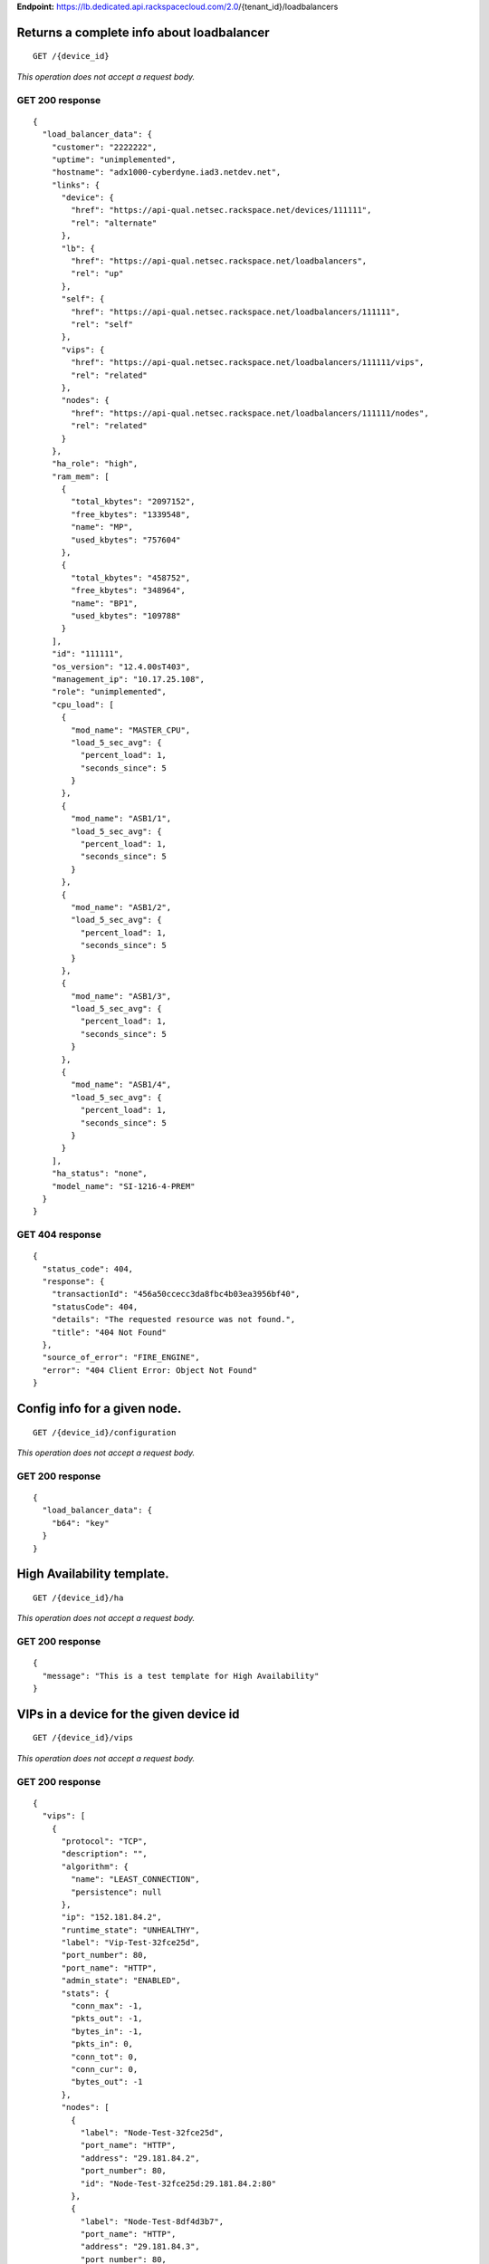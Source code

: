 **Endpoint:**
https://lb.dedicated.api.rackspacecloud.com/2.0/{tenant\_id}/loadbalancers

Returns a complete info about loadbalancer
------------------------------------------

::

    GET /{device_id}

*This operation does not accept a request body.*

GET 200 response
^^^^^^^^^^^^^^^^

::

    {
      "load_balancer_data": {
        "customer": "2222222",
        "uptime": "unimplemented",
        "hostname": "adx1000-cyberdyne.iad3.netdev.net",
        "links": {
          "device": {
            "href": "https://api-qual.netsec.rackspace.net/devices/111111",
            "rel": "alternate"
          },
          "lb": {
            "href": "https://api-qual.netsec.rackspace.net/loadbalancers",
            "rel": "up"
          },
          "self": {
            "href": "https://api-qual.netsec.rackspace.net/loadbalancers/111111",
            "rel": "self"
          },
          "vips": {
            "href": "https://api-qual.netsec.rackspace.net/loadbalancers/111111/vips",
            "rel": "related"
          },
          "nodes": {
            "href": "https://api-qual.netsec.rackspace.net/loadbalancers/111111/nodes",
            "rel": "related"
          }
        },
        "ha_role": "high",
        "ram_mem": [
          {
            "total_kbytes": "2097152",
            "free_kbytes": "1339548",
            "name": "MP",
            "used_kbytes": "757604"
          },
          {
            "total_kbytes": "458752",
            "free_kbytes": "348964",
            "name": "BP1",
            "used_kbytes": "109788"
          }
        ],
        "id": "111111",
        "os_version": "12.4.00sT403",
        "management_ip": "10.17.25.108",
        "role": "unimplemented",
        "cpu_load": [
          {
            "mod_name": "MASTER_CPU",
            "load_5_sec_avg": {
              "percent_load": 1,
              "seconds_since": 5
            }
          },
          {
            "mod_name": "ASB1/1",
            "load_5_sec_avg": {
              "percent_load": 1,
              "seconds_since": 5
            }
          },
          {
            "mod_name": "ASB1/2",
            "load_5_sec_avg": {
              "percent_load": 1,
              "seconds_since": 5
            }
          },
          {
            "mod_name": "ASB1/3",
            "load_5_sec_avg": {
              "percent_load": 1,
              "seconds_since": 5
            }
          },
          {
            "mod_name": "ASB1/4",
            "load_5_sec_avg": {
              "percent_load": 1,
              "seconds_since": 5
            }
          }
        ],
        "ha_status": "none",
        "model_name": "SI-1216-4-PREM"
      }
    }

GET 404 response
^^^^^^^^^^^^^^^^

::

    {
      "status_code": 404,
      "response": {
        "transactionId": "456a50ccecc3da8fbc4b03ea3956bf40",
        "statusCode": 404,
        "details": "The requested resource was not found.",
        "title": "404 Not Found"
      },
      "source_of_error": "FIRE_ENGINE",
      "error": "404 Client Error: Object Not Found"
    }

Config info for a given node.
-----------------------------

::

    GET /{device_id}/configuration

*This operation does not accept a request body.*

GET 200 response
^^^^^^^^^^^^^^^^

::

    {
      "load_balancer_data": {
        "b64": "key"
      }
    }

High Availability template.
---------------------------

::

    GET /{device_id}/ha

*This operation does not accept a request body.*

GET 200 response
^^^^^^^^^^^^^^^^

::

    {
      "message": "This is a test template for High Availability"
    }

VIPs in a device for the given device id
----------------------------------------

::

    GET /{device_id}/vips

*This operation does not accept a request body.*

GET 200 response
^^^^^^^^^^^^^^^^

::

    {
      "vips": [
        {
          "protocol": "TCP",
          "description": "",
          "algorithm": {
            "name": "LEAST_CONNECTION",
            "persistence": null
          },
          "ip": "152.181.84.2",
          "runtime_state": "UNHEALTHY",
          "label": "Vip-Test-32fce25d",
          "port_number": 80,
          "port_name": "HTTP",
          "admin_state": "ENABLED",
          "stats": {
            "conn_max": -1,
            "pkts_out": -1,
            "bytes_in": -1,
            "pkts_in": 0,
            "conn_tot": 0,
            "conn_cur": 0,
            "bytes_out": -1
          },
          "nodes": [
            {
              "label": "Node-Test-32fce25d",
              "port_name": "HTTP",
              "address": "29.181.84.2",
              "port_number": 80,
              "id": "Node-Test-32fce25d:29.181.84.2:80"
            },
            {
              "label": "Node-Test-8df4d3b7",
              "port_name": "HTTP",
              "address": "29.181.84.3",
              "port_number": 80,
              "id": "Node-Test-8df4d3b7:29.181.84.3:80"
            }
          ],
          "id": "Vip-Test-32fce25d:152.181.84.2:80",
          "vendor_extensions": {
            "none": "none"
          }
        }
      ]
    }

GET 404 response
^^^^^^^^^^^^^^^^

::

    {
      "status_code": 404,
      "response": {
        "transactionId": "456a50ccecc3da8fbc4b03ea3956bf40",
        "statusCode": 404,
        "details": "The requested resource was not found.",
        "title": "404 Not Found"
      },
      "source_of_error": "FIRE_ENGINE",
      "error": "404 Client Error: Object Not Found"
    }

Create a new VIP.
-----------------

::

    POST /{device_id}/vips

*This operation accepts a request body:*

**Request**

::

    {
      "account_number": req"<Account Number>",
      "label": req"<Label>",
      "description": "<description>",
      "ip": "<ip>",
      "protocol": req"<protocol>",
      "port": req"<port>",
      "algorithm": req{},
      "persistence": req{},
      "nodes": {},
      "admin_state": req"<enabled|disabled>",
      "comment": req"comment"
    }

POST VIPs configured to devices 202 response
^^^^^^^^^^^^^^^^^^^^^^^^^^^^^^^^^^^^^^^^^^^^

::

    {
      "@id": "/loadbalancers/0a68f566-e2f9-11e4-8a00-1681e6b88ec1",
      "@type": "Event",
      "event_id": "0a68f566-e2f9-11e4-8a00-1681e6b88ec1",
      "status": "200",
      "message": "Processing",
      "timestamp": "2015-04-01T10:05:01.55Z",
    }

Information about single VIP.
-----------------------------

::

    GET /{device_id}/vips/{vip_id}

*This operation does not accept a request body.*

GET 200 response
^^^^^^^^^^^^^^^^

::

    {
      "load_balancer_data": {
        "protocol": "TCP",
        "description": "Some description",
        "algorithm": {
          "persistence_method": "client_ip",
          "name": "LEAST_CONNECTION",
          "persistence": "ENABLED",
          "subnet_prefix_length": 0
        },
        "ip": "152.181.84.2",
        "runtime_state": "UNHEALTHY",
        "label": "Vip-Test-32fce25d",
        "port_number": 80,
        "port_name": "HTTP",
        "admin_state": "ENABLED",
        "stats": {
          "conn_max": -1,
          "pkts_out": -1,
          "bytes_in": -1,
          "pkts_in": 0,
          "conn_tot": 0,
          "conn_cur": 0,
          "bytes_out": -1
        },
        "nodes": [
          {
            "label": "Node-Test-32fce25d",
            "port_name": "HTTP",
            "address": "29.181.84.2",
            "port_number": 80,
            "id": "Node-Test-32fce25d:29.181.84.2:80"
          }
        ],
        "id": "Vip-Test-32fce25d:152.181.84.2:80",
        "vendor_extensions": {
          "none": "none"
        }
      }
    }

GET 404 response
^^^^^^^^^^^^^^^^

::

    {
      "status_code": 404,
      "response": {
        "transactionId": "456a50ccecc3da8fbc4b03ea3956bf40",
        "statusCode": 404,
        "details": "The requested resource was not found.",
        "title": "404 Not Found"
      },
      "source_of_error": "FIRE_ENGINE",
      "error": "404 Client Error: Object Not Found"
    }

Update VIP information.
-----------------------

::

    PUT /{device_id}/vips/{vip_id}

*This operation accepts a request body:*

**Request**

::

    {
      "account_number": req"<Account Number>",
      "label": req"<Label>",
      "description": "<description>",
      "ip": "<ip>",
      "protocol": req"<protocol>",
      "port": req"<port>",
      "algorithm": req{},
      "persistence": req{},
      "nodes": {},
      "admin_state": req"<enabled|disabled>",
      "comment": req"comment"
    }

PUT VIP Information for given VIP id. 202 response
^^^^^^^^^^^^^^^^^^^^^^^^^^^^^^^^^^^^^^^^^^^^^^^^^^

::

    {
      "@id": "/loadbalancers/0a68f566-e2f9-11e4-8a00-1681e6b88ec1",
      "@type": "Event",
      "event_id": "0a68f566-e2f9-11e4-8a00-1681e6b88ec1",
      "status": "200",
      "message": "Processing",
      "timestamp": "2015-04-01T10:05:01.55Z",
    }

Delete VIP.
-----------

::

    DELETE /{device_id}/vips/{vip_id}

*This operation accepts a request body:*

**Request**

::

    {
      "account_number": req"<Account Number>",
      "comment": req"comment"
    }

DELETE VIP Information for given VIP id. 202 response
^^^^^^^^^^^^^^^^^^^^^^^^^^^^^^^^^^^^^^^^^^^^^^^^^^^^^

::

    {
      "@id": "/loadbalancers/0a68f566-e2f9-11e4-8a00-1681e6b88ec1",
      "@type": "Event",
      "event_id": "0a68f566-e2f9-11e4-8a00-1681e6b88ec1",
      "status": "200",
      "message": "Processing",
      "timestamp": "2015-04-01T10:05:01.55Z",
    }

List nodes for single VIP.
--------------------------

::

    GET /{device_id}/vips/{vip_id}/nodes

*This operation does not accept a request body.*

GET 200 response
^^^^^^^^^^^^^^^^

::

    {
      "load_balancer_data": [
        {
          "links": {
            "self": {
              "href": "https://api-qual.netsec.rackspace.net/loadbalancers/534583/nodes/Node-Test-32fce25d%3A29.181.84.2%3A80",
              "rel": "self"
            },
            "rel": {
              "href": "https://api-qual.netsec.rackspace.net/loadbalancers/534583/nodes",
              "rel": "up"
            }
          },
          "label": "Node-Test-32fce25d",
          "port_name": "HTTP",
          "address": "29.181.84.2",
          "port_number": 80,
          "id": "Node-Test-32fce25d:29.181.84.2:80"
        }
      ]
    }

Bind given node\_id with VIP.
-----------------------------

::

    POST /{device_id}/vips/{vip_id}/nodes/{node_id}

*This operation accepts a request body:*

**Request**

::

    {
      "account_number": req"<Account Number>"
    }

POST Bind/Unbind given node\_id with vip. 202 response
^^^^^^^^^^^^^^^^^^^^^^^^^^^^^^^^^^^^^^^^^^^^^^^^^^^^^^

::

    {
      "@id": "/loadbalancers/0a68f566-e2f9-11e4-8a00-1681e6b88ec1",
      "@type": "Event",
      "event_id": "0a68f566-e2f9-11e4-8a00-1681e6b88ec1",
      "status": "200",
      "message": "Processing",
      "timestamp": "2015-04-01T10:05:01.55Z",
    }

Unbind given node\_id from VIP.
-------------------------------

::

    DELETE /{device_id}/vips/{vip_id}/nodes/{node_id}

*This operation accepts a request body:*

**Request**

::

    {
      "account_number": req"<Account Number>"
    }

DELETE Bind/Unbind given node\_id with vip. 202 response
^^^^^^^^^^^^^^^^^^^^^^^^^^^^^^^^^^^^^^^^^^^^^^^^^^^^^^^^

::

    {
      "@id": "/loadbalancers/0a68f566-e2f9-11e4-8a00-1681e6b88ec1",
      "@type": "Event",
      "event_id": "0a68f566-e2f9-11e4-8a00-1681e6b88ec1",
      "status": "200",
      "message": "Processing",
      "timestamp": "2015-04-01T10:05:01.55Z",
    }

Activate the VIP.
-----------------

::

    POST /{device_id}/vips/{vip_id}/configuration

*This operation accepts a request body:*

**Request**

::

    {
      "account_number": req"<Account Number>"
    }

POST Activate/Deactivate VIP. 202 response
^^^^^^^^^^^^^^^^^^^^^^^^^^^^^^^^^^^^^^^^^^

::

    {
      "@id": "/loadbalancers/0a68f566-e2f9-11e4-8a00-1681e6b88ec1",
      "@type": "Event",
      "event_id": "0a68f566-e2f9-11e4-8a00-1681e6b88ec1",
      "status": "200",
      "message": "Processing",
      "timestamp": "2015-04-01T10:05:01.55Z",
    }

Deactivate the VIP.
-------------------

::

    DELETE /{device_id}/vips/{vip_id}/configuration

*This operation accepts a request body:*

**Request**

::

    {
      "account_number": req"<Account Number>"
    }

DELETE Activate/Deactivate VIP. 202 response
^^^^^^^^^^^^^^^^^^^^^^^^^^^^^^^^^^^^^^^^^^^^

::

    {
      "@id": "/loadbalancers/0a68f566-e2f9-11e4-8a00-1681e6b88ec1",
      "@type": "Event",
      "event_id": "0a68f566-e2f9-11e4-8a00-1681e6b88ec1",
      "status": "200",
      "message": "Processing",
      "timestamp": "2015-04-01T10:05:01.55Z",
    }

Statistics for single VIP.
--------------------------

::

    GET /{device_id}/vips/{vip_id}/stats

*This operation does not accept a request body.*

GET 200 response
^^^^^^^^^^^^^^^^

::

    {
        "load_balancer_data": {
            "conn_max": -1,
            "pkts_out": -1,
            "bytes_in": -1,
            "pkts_in": 0,
            "conn_tot": 0,
            "conn_cur": 0,
            "bytes_out": -1
        }
    }

GET 404 response
^^^^^^^^^^^^^^^^

::

    {
      "status_code": 404,
      "response": {
        "transactionId": "456a50ccecc3da8fbc4b03ea3956bf40",
        "statusCode": 404,
        "details": "The requested resource was not found.",
        "title": "404 Not Found"
      },
      "source_of_error": "FIRE_ENGINE",
      "error": "404 Client Error: Object Not Found"
    }

Nodes in a device for the given device id
-----------------------------------------

::

    GET /{device_id}/nodes

*This operation does not accept a request body.*

GET 200 response
^^^^^^^^^^^^^^^^

::

    {
      "load_balancer_data": [
        {
          "stats": {
            "conn_max": 0,
            "pkts_out": 0,
            "bytes_in": 0,
            "pkts_in": 0,
            "conn_tot": 0,
            "conn_cur": 0,
            "bytes_out": 0
          },
          "links": {
            "self": {
              "href": "https://api-qual.netsec.rackspace.net/loadbalancers/534583/nodes/Node-Test-c4b3b8a5%3A29.235.243.3%3A12345",
              "rel": "self"
            },
            "rel": {
              "href": "https://api-qual.netsec.rackspace.net/loadbalancers/534583/nodes",
              "rel": "up"
            }
          },
          "runtime_state": "UNHEALTHY",
          "label": "Node-Test-c4b3b8a5",
          "port_name": "12345",
          "admin_state": "ENABLED",
          "address": "29.235.243.3",
          "port_number": 12345,
          "id": "Node-Test-c4b3b8a5:29.235.243.3:12345"
        }
      ]
    }

GET 404 response
^^^^^^^^^^^^^^^^

::

    {
      "status_code": 404,
      "response": {
        "transactionId": "456a50ccecc3da8fbc4b03ea3956bf40",
        "statusCode": 404,
        "details": "The requested resource was not found.",
        "title": "404 Not Found"
      },
      "source_of_error": "FIRE_ENGINE",
      "error": "404 Client Error: Object Not Found"
    }

Create a new node.
------------------

::

    POST /{device_id}/nodes

*This operation accepts a request body:*

**Request**

::

    {
      "account_number": req"<Account Number>",
      "label": req"<Node Label>",
      "description": "<description>",
      "ip": req"<ip>",
      "port": req"<port>",
      "admin_state": req"<enabled|disabled>",
      "health_strategy": req"<health_strategy JSON Object>",
      "vendor_extensions": req"<vendor_extension JSON object>",
      "comment": req"comment"
    }

POST Information about Nodes. 202 response
^^^^^^^^^^^^^^^^^^^^^^^^^^^^^^^^^^^^^^^^^^

::

    {
      "@id": "/loadbalancers/0a68f566-e2f9-11e4-8a00-1681e6b88ec1",
      "@type": "Event",
      "event_id": "0a68f566-e2f9-11e4-8a00-1681e6b88ec1",
      "status": "200",
      "message": "Processing",
      "timestamp": "2015-04-01T10:05:01.55Z",
    }

Node Information
----------------

::

    GET /{device_id}/nodes/{node_id}

*This operation does not accept a request body.*

GET 200 response
^^^^^^^^^^^^^^^^

::

    {
      "load_balancer_data": {
        "protocol": "TCP",
        "description": null,
        "links": {
          "self": {
            "href": "https://api-qual.netsec.rackspace.net/loadbalancers/534583/nodes/Node-Test-c4b3b8a5%3A29.235.243.3%3A12345",
            "rel": "self"
          },
          "rel": {
            "href": "https://api-qual.netsec.rackspace.net/loadbalancers/534583/nodes",
            "rel": "up"
          }
        },
        "runtime_state": "UNHEALTHY",
        "label": "Node-Test-c4b3b8a5",
        "port_name": "12345",
        "port_number": 12345,
        "limit": 1000,
        "admin_state": "ENABLED",
        "address": "29.235.243.3",
        "stats": {
          "conn_max": 0,
          "pkts_out": 0,
          "bytes_in": 0,
          "pkts_in": 0,
          "conn_tot": 0,
          "conn_cur": 0,
          "bytes_out": 0
        },
        "id": "Node-Test-c4b3b8a5:29.235.243.3:12345",
        "vendor_extensions": {
          "reassign_count": 0
        },
        "health_strategy": {
          "http_body_pattern": null,
          "http_codes_ok": [
            200,
            203
          ],
          "ssl": false,
          "port_number": 12345,
          "path": "/",
          "strategy": "HTTP_RES_CODE",
          "method": "GET"
        }
      }
    }

GET 404 response
^^^^^^^^^^^^^^^^

::

    {
      "status_code": 404,
      "response": {
        "transactionId": "456a50ccecc3da8fbc4b03ea3956bf40",
        "statusCode": 404,
        "details": "The requested resource was not found.",
        "title": "404 Not Found"
      },
      "source_of_error": "FIRE_ENGINE",
      "error": "404 Client Error: Object Not Found"
    }

Update node configuration.
--------------------------

::

    PUT /{device_id}/nodes/{node_id}

*This operation accepts a request body:*

**Request**

::

    {
      "account_number": req"<Account Number>",
      "ip": "<ip>",
      "port": "<port>",
      "label": "<Node Label>",
      "health_strategy": {},
      "admin_state": "<enabled|disabled>"
      "vendor_extensions": {},
      "comment": req"comment"
    }

PUT Information about a particular node. 202 response
^^^^^^^^^^^^^^^^^^^^^^^^^^^^^^^^^^^^^^^^^^^^^^^^^^^^^

::

    {
      "@id": "/loadbalancers/0a68f566-e2f9-11e4-8a00-1681e6b88ec1",
      "@type": "Event",
      "event_id": "0a68f566-e2f9-11e4-8a00-1681e6b88ec1",
      "status": "200",
      "message": "Processing",
      "timestamp": "2015-04-01T10:05:01.55Z",
    }

Delete the Node.
----------------

::

    DELETE /{device_id}/nodes/{node_id}

*This operation accepts a request body:*

**Request**

::

    {
      "account_number": req"<Account Number>"
    }

DELETE Information about a particular node. 202 response
^^^^^^^^^^^^^^^^^^^^^^^^^^^^^^^^^^^^^^^^^^^^^^^^^^^^^^^^

::

    {
      "@id": "/loadbalancers/0a68f566-e2f9-11e4-8a00-1681e6b88ec1",
      "@type": "Event",
      "event_id": "0a68f566-e2f9-11e4-8a00-1681e6b88ec1",
      "status": "200",
      "message": "Processing",
      "timestamp": "2015-04-01T10:05:01.55Z",
    }

Activate the node.
------------------

::

    POST /{device_id}/nodes/{node_id}/configuration

*This operation accepts a request body:*

**Request**

::

    {
      "account_number": req"<Account Number>"
    }

POST Activate/Deactivate node. 202 response
^^^^^^^^^^^^^^^^^^^^^^^^^^^^^^^^^^^^^^^^^^^

::

    {
      "@id": "/loadbalancers/0a68f566-e2f9-11e4-8a00-1681e6b88ec1",
      "@type": "Event",
      "event_id": "0a68f566-e2f9-11e4-8a00-1681e6b88ec1",
      "status": "200",
      "message": "Processing",
      "timestamp": "2015-04-01T10:05:01.55Z",
    }

Deactivate the node.
--------------------

::

    DELETE /{device_id}/nodes/{node_id}/configuration

*This operation accepts a request body:*

**Request**

::

    {
      "account_number": req"<Account Number>"
    }

DELETE Activate/Deactivate node. 202 response
^^^^^^^^^^^^^^^^^^^^^^^^^^^^^^^^^^^^^^^^^^^^^

::

    {
      "@id": "/loadbalancers/0a68f566-e2f9-11e4-8a00-1681e6b88ec1",
      "@type": "Event",
      "event_id": "0a68f566-e2f9-11e4-8a00-1681e6b88ec1",
      "status": "200",
      "message": "Processing",
      "timestamp": "2015-04-01T10:05:01.55Z",
    }

Display the stats for given node\_id
------------------------------------

::

    GET /{device_id}/nodes/{node_id}/stats

*This operation does not accept a request body.*

GET 200 response
^^^^^^^^^^^^^^^^

::

    {
      "load_balancer_data": {
        "conn_max": 0,
        "pkts_out": 0,
        "bytes_in": 0,
        "pkts_in": 0,
        "conn_tot": 0,
        "conn_cur": 0,
        "bytes_out": 0
      }
    }

GET 404 response
^^^^^^^^^^^^^^^^

::

    {
      "status_code": 404,
      "response": {
        "transactionId": "456a50ccecc3da8fbc4b03ea3956bf40",
        "statusCode": 404,
        "details": "The requested resource was not found.",
        "title": "404 Not Found"
      },
      "source_of_error": "FIRE_ENGINE",
      "error": "404 Client Error: Object Not Found"
    }

Returns a list of events.
-------------------------

::

    GET /{device_id}/events

*This operation does not accept a request body.*

GET 200 response
^^^^^^^^^^^^^^^^

::

    {
      "data": [
        {
          "@id": "/loadbalancers/0a68f566-e2f9-11e4-8a00-1681e6b88ec1",
          "@type": "Event",
          "event_id": "0a68f566-e2f9-11e4-8a00-1681e6b88ec1",
          "status": "200",
          "message": "Processing",
          "timestamp": "2015-04-01T10:05:01.55Z",
        },
        {
          "@id": "/loadbalancers/0a68f7c8-e2f9-11e4-8a00-1681e6b88ec1",
          "@type": "Event",
          "event_id": "0a68f7c8-e2f9-11e4-8a00-1681e6b88ec1",
          "status": "202",
          "message": "Accepted",
          "timestamp": "2015-04-01T11:17:05.45Z",
        },
        {
          "@id": "/loadbalancers/104e8b58-e2f9-11e4-8a00-1681e6b88ec1",
          "@type": "Event",
          "event_id": "104e8b58-e2f9-11e4-8a00-1681e6b88ec1",
          "status": "201",
          "message": "Created",
          "timestamp": "2015-04-01T19:15:01.3Z",
        }
      ]
    }

Returns a specfic event info.
-----------------------------

::

    GET /{device_id}/events/{event_id}

*This operation does not accept a request body.*

GET 200 response
^^^^^^^^^^^^^^^^

::

    {
      "@id": "/loadbalancers/0a68f566-e2f9-11e4-8a00-1681e6b88ec1",
      "@type": "Event",
      "event_id": "0a68f566-e2f9-11e4-8a00-1681e6b88ec1",
      "status": "200",
      "message": "Processing",
      "timestamp": "2015-04-01T10:05:01.55Z",
    }

